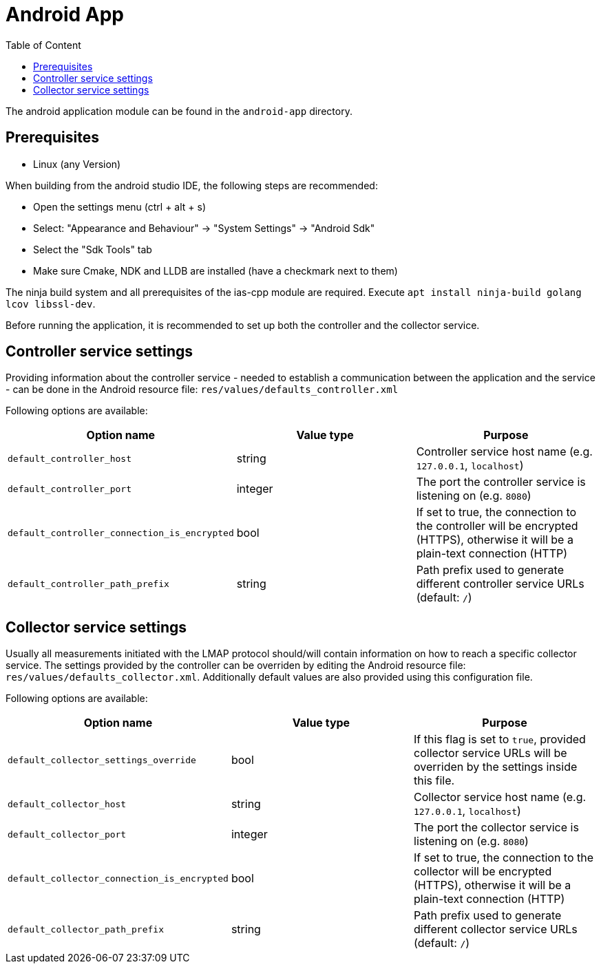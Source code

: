 = Android App
:toc: left
:toc-title: Table of Content

The android application module can be found in the `android-app` directory.

== Prerequisites

* Linux (any Version)

When building from the android studio IDE, the following steps are recommended:

* Open the settings menu (ctrl + alt + s)
* Select: "Appearance and Behaviour" -> "System Settings" -> "Android Sdk"
* Select the "Sdk Tools" tab
* Make sure Cmake, NDK and LLDB are installed (have a checkmark next to them)

The ninja build system and all prerequisites of the ias-cpp module are required.
Execute `apt install ninja-build golang lcov libssl-dev`.

Before running the application, it is recommended to set up both the controller and the collector service.

== Controller service settings

Providing information about the controller service - needed to establish a communication between the application and the service - can be done in the Android resource file: `res/values/defaults_controller.xml`

Following options are available:

[cols=3*,options=header]
|===
|Option name
|Value type
|Purpose

|`default_controller_host`
|string
|Controller service host name (e.g. `127.0.0.1`, `localhost`)

|`default_controller_port`
|integer
|The port the controller service is listening on (e.g. `8080`)

|`default_controller_connection_is_encrypted`
|bool
|If set to true, the connection to the controller will be encrypted (HTTPS), otherwise it will be a plain-text connection (HTTP)

|`default_controller_path_prefix`
|string
|Path prefix used to generate different controller service URLs (default: `/`)
|===

== Collector service settings

Usually all measurements initiated with the LMAP protocol should/will contain information on how to reach a specific collector service. The settings provided by the controller can be overriden by editing the Android resource file: `res/values/defaults_collector.xml`. Additionally default values are also provided using this configuration file.

Following options are available:

[cols=3*,options=header]
|===
|Option name
|Value type
|Purpose

|`default_collector_settings_override`
|bool
|If this flag is set to `true`, provided collector service URLs will be overriden by the settings inside this file.

|`default_collector_host`
|string
|Collector service host name (e.g. `127.0.0.1`, `localhost`)

|`default_collector_port`
|integer
|The port the collector service is listening on (e.g. `8080`)

|`default_collector_connection_is_encrypted`
|bool
|If set to true, the connection to the collector will be encrypted (HTTPS), otherwise it will be a plain-text connection (HTTP)

|`default_collector_path_prefix`
|string
|Path prefix used to generate different collector service URLs (default: `/`)
|===
